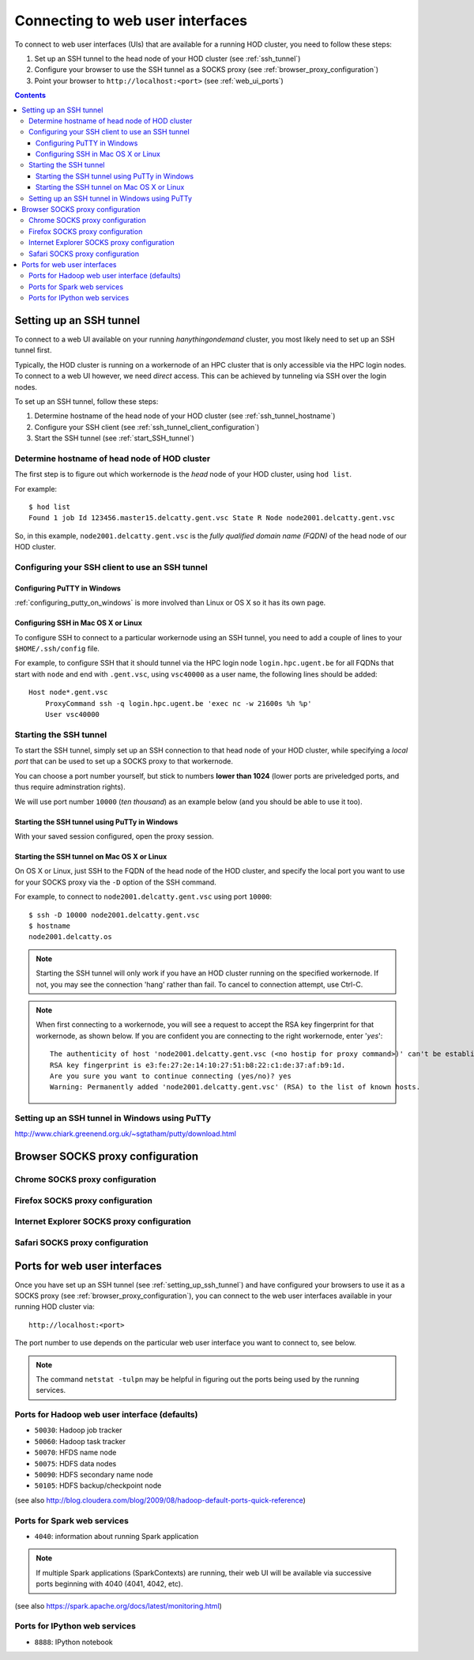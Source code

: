 .. _connecting_to_web_uis:

Connecting to web user interfaces
=================================

To connect to web user interfaces (UIs) that are available for a running HOD cluster, you need to follow these steps:

1. Set up an SSH tunnel to the head node of your HOD cluster (see :ref:`ssh_tunnel`)
2. Configure your browser to use the SSH tunnel as a SOCKS proxy (see :ref:`browser_proxy_configuration`)
3. Point your browser to ``http://localhost:<port>`` (see :ref:`web_ui_ports`)

.. contents::
    :depth: 3
    :backlinks: none

.. _ssh_tunnel:

Setting up an SSH tunnel
------------------------

To connect to a web UI available on your running `hanythingondemand` cluster, you most likely need to set up
an SSH tunnel first.

Typically, the HOD cluster is running on a workernode of an HPC cluster that is only accessible via the HPC login nodes.
To connect to a web UI however, we need *direct* access. This can be achieved by tunneling via SSH over the login nodes.

To set up an SSH tunnel, follow these steps:

1. Determine hostname of the head node of your HOD cluster (see :ref:`ssh_tunnel_hostname`)
2. Configure your SSH client (see :ref:`ssh_tunnel_client_configuration`)
3. Start the SSH tunnel (see :ref:`start_SSH_tunnel`)

.. _ssh_tunnel_hostname:

Determine hostname of head node of HOD cluster
**********************************************

The first step is to figure out which workernode is the *head* node of your HOD cluster, using ``hod list``.

For example::

    $ hod list
    Found 1 job Id 123456.master15.delcatty.gent.vsc State R Node node2001.delcatty.gent.vsc

So, in this example, ``node2001.delcatty.gent.vsc`` is the `fully qualified domain name (FQDN)` of the head node
of our HOD cluster.

.. _ssh_tunnel_client_configuration:

Configuring your SSH client to use an SSH tunnel
************************************************

.. _ssh_tunnel_client_configuration_windows:

Configuring PuTTY in Windows
++++++++++++++++++++++++++++

:ref:`configuring_putty_on_windows` is more involved than Linux or OS X so it has its own page.

.. _ssh_tunnel_client_configuration_osx_linux:

Configuring SSH in Mac OS X or Linux
++++++++++++++++++++++++++++++++++++

To configure SSH to connect to a particular workernode using an SSH tunnel, you need to add a couple of lines to
your ``$HOME/.ssh/config`` file.

For example, to configure SSH that it should tunnel via the HPC login node ``login.hpc.ugent.be`` for all FQDNs
that start with ``node`` and end with ``.gent.vsc``, using ``vsc40000`` as a user name, the following lines should be added::

  Host node*.gent.vsc
      ProxyCommand ssh -q login.hpc.ugent.be 'exec nc -w 21600s %h %p'
      User vsc40000


.. _start_SSH_tunnel:

Starting the SSH tunnel
***********************

To start the SSH tunnel, simply set up an SSH connection to that head node of your HOD cluster, while specifying
a `local port` that can be used to set up a SOCKS proxy to that workernode.

You can choose a port number yourself, but stick to numbers **lower than 1024** (lower ports are priveledged ports,
and thus require adminstration rights).

We will use port number ``10000`` (`ten thousand`) as an example below (and you should be able to use it too).

.. _start_SSH_tunnel_windows:

Starting the SSH tunnel using PuTTy in Windows
++++++++++++++++++++++++++++++++++++++++++++++

With your saved session configured, open the proxy session.

.. _start_SSH_tunnel_osx_linux:

Starting the SSH tunnel on Mac OS X or Linux
++++++++++++++++++++++++++++++++++++++++++++

On OS X or Linux, just SSH to the FQDN of the head node of the HOD cluster, and specify the local port you want
to use for your SOCKS proxy via the ``-D`` option of the SSH command.

For example, to connect to ``node2001.delcatty.gent.vsc`` using port ``10000``::

    $ ssh -D 10000 node2001.delcatty.gent.vsc
    $ hostname
    node2001.delcatty.os

.. note:: Starting the SSH tunnel will only work if you have an HOD cluster running on the specified workernode.
          If not, you may see the connection 'hang' rather than fail. To cancel to connection attempt, use Ctrl-C.

.. note:: When first connecting to a workernode, you will see a request to accept the RSA key fingerprint for that
          workernode, as shown below. If you are confident you are connecting to the right workernode, enter '`yes`'::

            The authenticity of host 'node2001.delcatty.gent.vsc (<no hostip for proxy command>)' can't be established.
            RSA key fingerprint is e3:fe:27:2e:14:10:27:51:b8:22:c1:de:37:af:b9:1d.
            Are you sure you want to continue connecting (yes/no)? yes
            Warning: Permanently added 'node2001.delcatty.gent.vsc' (RSA) to the list of known hosts.

.. _setting_up_ssh_tunnel_windows:

Setting up an SSH tunnel in Windows using PuTTy
***********************************************

http://www.chiark.greenend.org.uk/~sgtatham/putty/download.html


.. _browser_proxy_configuration:

Browser SOCKS proxy configuration
---------------------------------

.. _browser_proxy_configuration_chrome:

Chrome SOCKS proxy configuration
********************************

.. _browser_proxy_configuration_firefox:

Firefox SOCKS proxy configuration
*********************************

.. _browser_proxy_configuration_ie:

Internet Explorer SOCKS proxy configuration
*******************************************

.. _browser_proxy_configuration_safari:

Safari SOCKS proxy configuration
********************************


.. _web_ui_ports:

Ports for web user interfaces
-----------------------------

Once you have set up an SSH tunnel (see :ref:`setting_up_ssh_tunnel`) and have configured your browsers to use it as
a SOCKS proxy (see :ref:`browser_proxy_configuration`), you can connect to the web user interfaces available in your
running HOD cluster via::

    http://localhost:<port>

The port number to use depends on the particular web user interface you want to connect to, see below.

.. note:: The command ``netstat -tulpn`` may be helpful in figuring out the ports being used by the running services.

.. _web_ui_ports_hadoop:

Ports for Hadoop web user interface (defaults)
**********************************************

* ``50030``: Hadoop job tracker
* ``50060``: Hadoop task tracker

* ``50070``: HFDS name node
* ``50075``: HDFS data nodes
* ``50090``: HDFS secondary name node
* ``50105``: HDFS backup/checkpoint node

(see also http://blog.cloudera.com/blog/2009/08/hadoop-default-ports-quick-reference)

.. _web_ui_ports_spark:

Ports for Spark web services
****************************

* ``4040``: information about running Spark application


.. note:: If multiple Spark applications (SparkContexts) are running, their web UI will be available via
          successive ports beginning with 4040 (4041, 4042, etc).

(see also https://spark.apache.org/docs/latest/monitoring.html)

.. _web_ui_ports_ipython:

Ports for IPython web services
******************************

* ``8888``: IPython notebook
